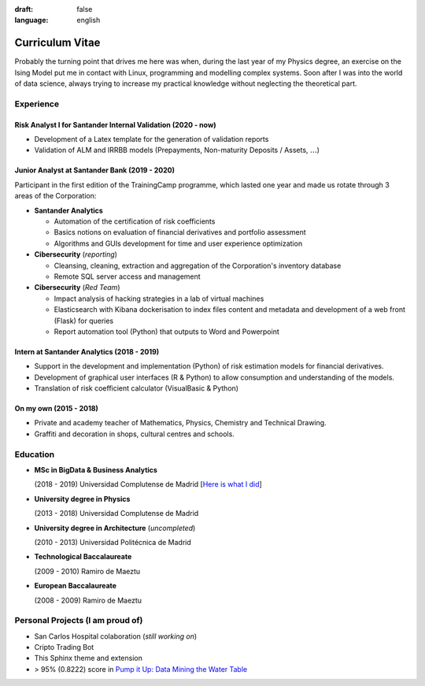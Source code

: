 :draft: false
:language: english

================
Curriculum Vitae
================

Probably the turning point that drives me here was when, during the last year
of my Physics degree, an exercise on the Ising Model put me in contact with
Linux, programming and modelling complex systems. Soon after I was into the
world of data science, always trying to increase my practical knowledge without
neglecting the theoretical part.


Experience
==========

Risk Analyst I for Santander Internal Validation (2020 - now)
-------------------------------------------------------------

* Development of a Latex template for the generation of validation reports
* Validation of ALM and IRRBB models (Prepayments, Non-maturity Deposits /
  Assets, :math:`\dots`)


Junior Analyst at Santander Bank (2019 - 2020)
----------------------------------------------

Participant in the first edition of the TrainingCamp programme, which
lasted one year and made us rotate through 3 areas of the Corporation:

* **Santander Analytics**

  * Automation of the certification of risk coefficients
  * Basics notions on evaluation of financial derivatives and portfolio
    assessment
  * Algorithms and GUIs development for time and user experience optimization

* **Cibersecurity** (*reporting*)

  * Cleansing, cleaning, extraction and aggregation of the Corporation's
    inventory database
  * Remote SQL server access and management

* **Cibersecurity** (*Red Team*)

  * Impact analysis of hacking strategies in a lab of virtual machines
  * Elasticsearch with Kibana dockerisation to index files content
    and metadata and development of a web front (Flask) for queries
  * Report automation tool (Python) that outputs to Word and Powerpoint


Intern at Santander Analytics (2018 - 2019)
-------------------------------------------

* Support in the development and implementation (Python) of risk estimation
  models for financial derivatives.
* Development of graphical user interfaces (R & Python) to allow consumption
  and understanding of the models.
* Translation of risk coefficient calculator (VisualBasic & Python)


On my own (2015 - 2018)
-----------------------

* Private and academy teacher of Mathematics, Physics, Chemistry and Technical
  Drawing.
* Graffiti and decoration in shops, cultural centres and schools.


Education
=========

* **MSc in BigData & Business Analytics**

  (2018 - 2019) Universidad Complutense de Madrid
  [`Here is what I did <https://santibreo.github.io/2019-BigData_master/>`_]

* **University degree in Physics**

  (2013 - 2018) Universidad Complutense de Madrid
* **University degree in Architecture** (*uncompleted*)

  (2010 - 2013) Universidad Politécnica de Madrid
* **Technological Baccalaureate**

  (2009 - 2010) Ramiro de Maeztu
* **European Baccalaureate**

  (2008 - 2009) Ramiro de Maeztu


Personal Projects (I am proud of)
=================================

* San Carlos Hospital colaboration (*still working on*)
* Cripto Trading Bot
* This Sphinx theme and extension
* > 95% (0.8222) score in
  `Pump it Up: Data Mining the Water Table <https://www.drivendata.org/competitions/7/pump-it-up-data-mining-the-water-table/leaderboard/>`_
